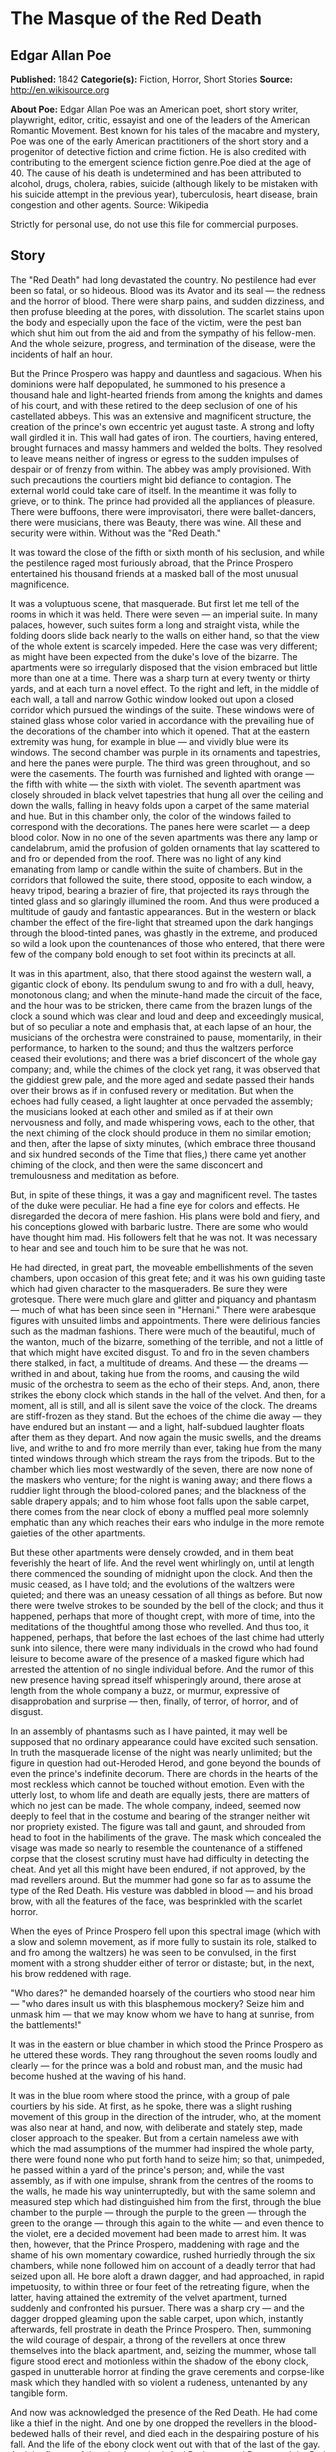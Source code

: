 * The Masque of the Red Death
** Edgar Allan Poe
   *Published:* 1842
   *Categorie(s):* Fiction, Horror, Short Stories
   *Source:* http://en.wikisource.org


   *About Poe:*
   Edgar Allan Poe was an American poet, short story writer, playwright, editor, critic, essayist and one of the leaders of
   the American Romantic Movement. Best known for his tales of the macabre and mystery, Poe was one of the early American
   practitioners of the short story and a progenitor of detective fiction and crime fiction. He is also credited with
   contributing to the emergent science fiction genre.Poe died at the age of 40. The cause of his death is undetermined and
   has been attributed to alcohol, drugs, cholera, rabies, suicide (although likely to be mistaken with his suicide attempt
   in the previous year), tuberculosis, heart disease, brain congestion and other agents. Source: Wikipedia


   Strictly for personal use, do not use this file for commercial purposes.

** Story

   The "Red Death" had long devastated the country. No pestilence had ever been so fatal, or so hideous. Blood was its
   Avator and its seal --- the redness and the horror of blood. There were sharp pains, and sudden dizziness, and then
   profuse bleeding at the pores, with dissolution. The scarlet stains upon the body and especially upon the face of the
   victim, were the pest ban which shut him out from the aid and from the sympathy of his fellow-men. And the whole
   seizure, progress, and termination of the disease, were the incidents of half an hour.

   But the Prince Prospero was happy and dauntless and sagacious. When his dominions were half depopulated, he summoned to
   his presence a thousand hale and light-hearted friends from among the knights and dames of his court, and with these
   retired to the deep seclusion of one of his castellated abbeys. This was an extensive and magnificent structure, the
   creation of the prince's own eccentric yet august taste. A strong and lofty wall girdled it in. This wall had gates of
   iron. The courtiers, having entered, brought furnaces and massy hammers and welded the bolts. They resolved to leave
   means neither of ingress or egress to the sudden impulses of despair or of frenzy from within. The abbey was amply
   provisioned. With such precautions the courtiers might bid defiance to contagion. The external world could take care of
   itself. In the meantime it was folly to grieve, or to think. The prince had provided all the appliances of pleasure.
   There were buffoons, there were improvisatori, there were ballet-dancers, there were musicians, there was Beauty, there
   was wine. All these and security were within. Without was the "Red Death."

   It was toward the close of the fifth or sixth month of his seclusion, and while the pestilence raged most furiously
   abroad, that the Prince Prospero entertained his thousand friends at a masked ball of the most unusual magnificence.

   It was a voluptuous scene, that masquerade. But first let me tell of the rooms in which it was held. There were seven
   --- an imperial suite. In many palaces, however, such suites form a long and straight vista, while the folding doors
   slide back nearly to the walls on either hand, so that the view of the whole extent is scarcely impeded. Here the case
   was very different; as might have been expected from the duke's love of the bizarre. The apartments were so irregularly
   disposed that the vision embraced but little more than one at a time. There was a sharp turn at every twenty or thirty
   yards, and at each turn a novel effect. To the right and left, in the middle of each wall, a tall and narrow Gothic
   window looked out upon a closed corridor which pursued the windings of the suite. These windows were of stained glass
   whose color varied in accordance with the prevailing hue of the decorations of the chamber into which it opened. That at
   the eastern extremity was hung, for example in blue --- and vividly blue were its windows. The second chamber was purple
   in its ornaments and tapestries, and here the panes were purple. The third was green throughout, and so were the
   casements. The fourth was furnished and lighted with orange --- the fifth with white --- the sixth with violet. The
   seventh apartment was closely shrouded in black velvet tapestries that hung all over the ceiling and down the walls,
   falling in heavy folds upon a carpet of the same material and hue. But in this chamber only, the color of the windows
   failed to correspond with the decorations. The panes here were scarlet --- a deep blood color. Now in no one of the
   seven apartments was there any lamp or candelabrum, amid the profusion of golden ornaments that lay scattered to and fro
   or depended from the roof. There was no light of any kind emanating from lamp or candle within the suite of chambers.
   But in the corridors that followed the suite, there stood, opposite to each window, a heavy tripod, bearing a brazier of
   fire, that projected its rays through the tinted glass and so glaringly illumined the room. And thus were produced a
   multitude of gaudy and fantastic appearances. But in the western or black chamber the effect of the fire-light that
   streamed upon the dark hangings through the blood-tinted panes, was ghastly in the extreme, and produced so wild a look
   upon the countenances of those who entered, that there were few of the company bold enough to set foot within its
   precincts at all.

   It was in this apartment, also, that there stood against the western wall, a gigantic clock of ebony. Its pendulum swung
   to and fro with a dull, heavy, monotonous clang; and when the minute-hand made the circuit of the face, and the hour was
   to be stricken, there came from the brazen lungs of the clock a sound which was clear and loud and deep and exceedingly
   musical, but of so peculiar a note and emphasis that, at each lapse of an hour, the musicians of the orchestra were
   constrained to pause, momentarily, in their performance, to harken to the sound; and thus the waltzers perforce ceased
   their evolutions; and there was a brief disconcert of the whole gay company; and, while the chimes of the clock yet
   rang, it was observed that the giddiest grew pale, and the more aged and sedate passed their hands over their brows as
   if in confused revery or meditation. But when the echoes had fully ceased, a light laughter at once pervaded the
   assembly; the musicians looked at each other and smiled as if at their own nervousness and folly, and made whispering
   vows, each to the other, that the next chiming of the clock should produce in them no similar emotion; and then, after
   the lapse of sixty minutes, (which embrace three thousand and six hundred seconds of the Time that flies,) there came
   yet another chiming of the clock, and then were the same disconcert and tremulousness and meditation as before.

   But, in spite of these things, it was a gay and magnificent revel. The tastes of the duke were peculiar. He had a fine
   eye for colors and effects. He disregarded the decora of mere fashion. His plans were bold and fiery, and his
   conceptions glowed with barbaric lustre. There are some who would have thought him mad. His followers felt that he was
   not. It was necessary to hear and see and touch him to be sure that he was not.

   He had directed, in great part, the moveable embellishments of the seven chambers, upon occasion of this great fete; and
   it was his own guiding taste which had given character to the masqueraders. Be sure they were grotesque. There were much
   glare and glitter and piquancy and phantasm --- much of what has been since seen in "Hernani." There were arabesque
   figures with unsuited limbs and appointments. There were delirious fancies such as the madman fashions. There were much
   of the beautiful, much of the wanton, much of the bizarre, something of the terrible, and not a little of that which
   might have excited disgust. To and fro in the seven chambers there stalked, in fact, a multitude of dreams. And these
   --- the dreams --- writhed in and about, taking hue from the rooms, and causing the wild music of the orchestra to seem
   as the echo of their steps. And, anon, there strikes the ebony clock which stands in the hall of the velvet. And then,
   for a moment, all is still, and all is silent save the voice of the clock. The dreams are stiff-frozen as they stand.
   But the echoes of the chime die away --- they have endured but an instant --- and a light, half-subdued laughter floats
   after them as they depart. And now again the music swells, and the dreams live, and writhe to and fro more merrily than
   ever, taking hue from the many tinted windows through which stream the rays from the tripods. But to the chamber which
   lies most westwardly of the seven, there are now none of the maskers who venture; for the night is waning away; and
   there flows a ruddier light through the blood-colored panes; and the blackness of the sable drapery appals; and to him
   whose foot falls upon the sable carpet, there comes from the near clock of ebony a muffled peal more solemnly emphatic
   than any which reaches their ears who indulge in the more remote gaieties of the other apartments.

   But these other apartments were densely crowded, and in them beat feverishly the heart of life. And the revel went
   whirlingly on, until at length there commenced the sounding of midnight upon the clock. And then the music ceased, as I
   have told; and the evolutions of the waltzers were quieted; and there was an uneasy cessation of all things as before.
   But now there were twelve strokes to be sounded by the bell of the clock; and thus it happened, perhaps that more of
   thought crept, with more of time, into the meditations of the thoughtful among those who revelled. And thus too, it
   happened, perhaps, that before the last echoes of the last chime had utterly sunk into silence, there were many
   individuals in the crowd who had found leisure to become aware of the presence of a masked figure which had arrested the
   attention of no single individual before. And the rumor of this new presence having spread itself whisperingly around,
   there arose at length from the whole company a buzz, or murmur, expressive of disapprobation and surprise --- then,
   finally, of terror, of horror, and of disgust.

   In an assembly of phantasms such as I have painted, it may well be supposed that no ordinary appearance could have
   excited such sensation. In truth the masquerade license of the night was nearly unlimited; but the figure in question
   had out-Heroded Herod, and gone beyond the bounds of even the prince's indefinite decorum. There are chords in the
   hearts of the most reckless which cannot be touched without emotion. Even with the utterly lost, to whom life and death
   are equally jests, there are matters of which no jest can be made. The whole company, indeed, seemed now deeply to feel
   that in the costume and bearing of the stranger neither wit nor propriety existed. The figure was tall and gaunt, and
   shrouded from head to foot in the habiliments of the grave. The mask which concealed the visage was made so nearly to
   resemble the countenance of a stiffened corpse that the closest scrutiny must have had difficulty in detecting the
   cheat. And yet all this might have been endured, if not approved, by the mad revellers around. But the mummer had gone
   so far as to assume the type of the Red Death. His vesture was dabbled in blood --- and his broad brow, with all the
   features of the face, was besprinkled with the scarlet horror.

   When the eyes of Prince Prospero fell upon this spectral image (which with a slow and solemn movement, as if more fully
   to sustain its role, stalked to and fro among the waltzers) he was seen to be convulsed, in the first moment with a
   strong shudder either of terror or distaste; but, in the next, his brow reddened with rage.

   "Who dares?" he demanded hoarsely of the courtiers who stood near him --- "who dares insult us with this blasphemous
   mockery? Seize him and unmask him --- that we may know whom we have to hang at sunrise, from the battlements!"

   It was in the eastern or blue chamber in which stood the Prince Prospero as he uttered these words. They rang throughout
   the seven rooms loudly and clearly --- for the prince was a bold and robust man, and the music had become hushed at the
   waving of his hand.

   It was in the blue room where stood the prince, with a group of pale courtiers by his side. At first, as he spoke, there
   was a slight rushing movement of this group in the direction of the intruder, who, at the moment was also near at hand,
   and now, with deliberate and stately step, made closer approach to the speaker. But from a certain nameless awe with
   which the mad assumptions of the mummer had inspired the whole party, there were found none who put forth hand to seize
   him; so that, unimpeded, he passed within a yard of the prince's person; and, while the vast assembly, as if with one
   impulse, shrank from the centres of the rooms to the walls, he made his way uninterruptedly, but with the same solemn
   and measured step which had distinguished him from the first, through the blue chamber to the purple --- through the
   purple to the green --- through the green to the orange --- through this again to the white --- and even thence to the
   violet, ere a decided movement had been made to arrest him. It was then, however, that the Prince Prospero, maddening
   with rage and the shame of his own momentary cowardice, rushed hurriedly through the six chambers, while none followed
   him on account of a deadly terror that had seized upon all. He bore aloft a drawn dagger, and had approached, in rapid
   impetuosity, to within three or four feet of the retreating figure, when the latter, having attained the extremity of
   the velvet apartment, turned suddenly and confronted his pursuer. There was a sharp cry --- and the dagger dropped
   gleaming upon the sable carpet, upon which, instantly afterwards, fell prostrate in death the Prince Prospero. Then,
   summoning the wild courage of despair, a throng of the revellers at once threw themselves into the black apartment, and,
   seizing the mummer, whose tall figure stood erect and motionless within the shadow of the ebony clock, gasped in
   unutterable horror at finding the grave cerements and corpse-like mask which they handled with so violent a rudeness,
   untenanted by any tangible form.

   And now was acknowledged the presence of the Red Death. He had come like a thief in the night. And one by one dropped
   the revellers in the blood-bedewed halls of their revel, and died each in the despairing posture of his fall. And the
   life of the ebony clock went out with that of the last of the gay. And the flames of the tripods expired. And Darkness
   and Decay and the Red Death held illimitable dominion over all.
